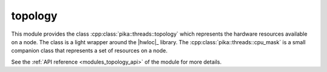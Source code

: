 ..
    Copyright (c) 2019 The STE||AR-Group

    SPDX-License-Identifier: BSL-1.0
    Distributed under the Boost Software License, Version 1.0. (See accompanying
    file LICENSE_1_0.txt or copy at http://www.boost.org/LICENSE_1_0.txt)

.. _modules_topology:

========
topology
========

This module provides the class :cpp:class:`pika::threads::topology` which
represents the hardware resources available on a node. The class is a light
wrapper around the |hwloc|_ library. The :cpp:class:`pika::threads::cpu_mask` is
a small companion class that represents a set of resources on a node.

See the :ref:`API reference <modules_topology_api>` of the module for more details.
